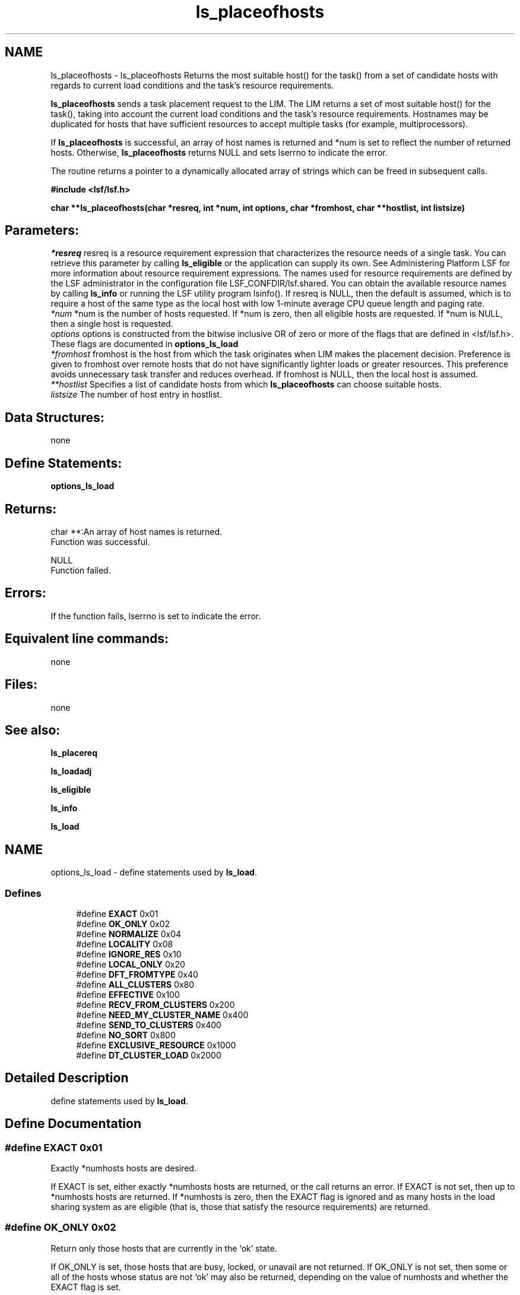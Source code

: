 .TH "ls_placeofhosts" 3 "3 Sep 2009" "Version 7.0" "Platform LSF 7.0.6 C API Reference" \" -*- nroff -*-
.ad l
.nh
.SH NAME
ls_placeofhosts \- ls_placeofhosts 
Returns the most suitable host() for the task() from a set of candidate hosts with regards to current load conditions and the task's resource requirements.
.PP
\fBls_placeofhosts\fP sends a task placement request to the LIM. The LIM returns a set of most suitable host() for the task(), taking into account the current load conditions and the task's resource requirements. Hostnames may be duplicated for hosts that have sufficient resources to accept multiple tasks (for example, multiprocessors).
.PP
If \fBls_placeofhosts\fP is successful, an array of host names is returned and *num is set to reflect the number of returned hosts. Otherwise, \fBls_placeofhosts\fP returns NULL and sets lserrno to indicate the error.
.PP
The routine returns a pointer to a dynamically allocated array of strings which can be freed in subsequent calls.
.PP
\fB#include <lsf/lsf.h>\fP
.PP
\fB char **ls_placeofhosts(char *resreq, int *num, int options, char *fromhost, char **hostlist, int listsize)\fP
.PP
.SH "Parameters:"
\fI*resreq\fP resreq is a resource requirement expression that characterizes the resource needs of a single task. You can retrieve this parameter by calling \fBls_eligible\fP or the application can supply its own. See Administering Platform LSF for more information about resource requirement expressions. The names used for resource requirements are defined by the LSF administrator in the configuration file LSF_CONFDIR/lsf.shared. You can obtain the available resource names by calling \fBls_info\fP or running the LSF utility program lsinfo(). If resreq is NULL, then the default is assumed, which is to require a host of the same type as the local host with low 1-minute average CPU queue length and paging rate.
.br
\fI*num\fP *num is the number of hosts requested. If *num is zero, then all eligible hosts are requested. If *num is NULL, then a single host is requested.
.br
\fIoptions\fP options is constructed from the bitwise inclusive OR of zero or more of the flags that are defined in <lsf/lsf.h>. These flags are documented in \fBoptions_ls_load\fP
.br
\fI*fromhost\fP fromhost is the host from which the task originates when LIM makes the placement decision. Preference is given to fromhost over remote hosts that do not have significantly lighter loads or greater resources. This preference avoids unnecessary task transfer and reduces overhead. If fromhost is NULL, then the local host is assumed.
.br
\fI**hostlist\fP Specifies a list of candidate hosts from which \fBls_placeofhosts\fP can choose suitable hosts.
.br
\fIlistsize\fP The number of host entry in hostlist.
.PP
.SH "Data Structures:" 
.PP
none 
.br
.PP
.SH "Define Statements:" 
.PP
\fBoptions_ls_load\fP
.PP
.SH "Returns:"
char **:An array of host names is returned. 
.br
 Function was successful. 
.PP
NULL 
.br
 Function failed.
.PP
.SH "Errors:" 
.PP
If the function fails, lserrno is set to indicate the error.
.PP
.SH "Equivalent line commands:" 
.PP
none
.PP
.SH "Files:" 
.PP
none
.PP
.SH "See also:"
\fBls_placereq\fP 
.PP
\fBls_loadadj\fP 
.PP
\fBls_eligible\fP 
.PP
\fBls_info\fP 
.PP
\fBls_load\fP 
.PP

.ad l
.nh
.SH NAME
options_ls_load \- define statements used by \fBls_load\fP.  

.PP
.SS "Defines"

.in +1c
.ti -1c
.RI "#define \fBEXACT\fP   0x01"
.br
.ti -1c
.RI "#define \fBOK_ONLY\fP   0x02"
.br
.ti -1c
.RI "#define \fBNORMALIZE\fP   0x04"
.br
.ti -1c
.RI "#define \fBLOCALITY\fP   0x08"
.br
.ti -1c
.RI "#define \fBIGNORE_RES\fP   0x10"
.br
.ti -1c
.RI "#define \fBLOCAL_ONLY\fP   0x20"
.br
.ti -1c
.RI "#define \fBDFT_FROMTYPE\fP   0x40"
.br
.ti -1c
.RI "#define \fBALL_CLUSTERS\fP   0x80"
.br
.ti -1c
.RI "#define \fBEFFECTIVE\fP   0x100"
.br
.ti -1c
.RI "#define \fBRECV_FROM_CLUSTERS\fP   0x200"
.br
.ti -1c
.RI "#define \fBNEED_MY_CLUSTER_NAME\fP   0x400"
.br
.ti -1c
.RI "#define \fBSEND_TO_CLUSTERS\fP   0x400"
.br
.ti -1c
.RI "#define \fBNO_SORT\fP   0x800"
.br
.ti -1c
.RI "#define \fBEXCLUSIVE_RESOURCE\fP   0x1000"
.br
.ti -1c
.RI "#define \fBDT_CLUSTER_LOAD\fP   0x2000"
.br
.in -1c
.SH "Detailed Description"
.PP 
define statements used by \fBls_load\fP. 
.SH "Define Documentation"
.PP 
.SS "#define EXACT   0x01"
.PP
Exactly *numhosts hosts are desired. 
.PP
If EXACT is set, either exactly *numhosts hosts are returned, or the call returns an error. If EXACT is not set, then up to *numhosts hosts are returned. If *numhosts is zero, then the EXACT flag is ignored and as many hosts in the load sharing system as are eligible (that is, those that satisfy the resource requirements) are returned. 
.SS "#define OK_ONLY   0x02"
.PP
Return only those hosts that are currently in the `ok' state. 
.PP
If OK_ONLY is set, those hosts that are busy, locked, or unavail are not returned. If OK_ONLY is not set, then some or all of the hosts whose status are not `ok' may also be returned, depending on the value of numhosts and whether the EXACT flag is set. 
.SS "#define NORMALIZE   0x04"
.PP
Normalize CPU load indices. 
.PP
If NORMALIZE is set, then the CPU run queue length load indices r15s, r1m, and r15m of each host returned are normalized. See Administering Platform LSF for the concept of normalized queue length. Default is to return the raw queue length. The options EFFECTIVE and NORMALIZE are mutually exclusive. 
.SS "#define LOCALITY   0x08"
.PP
The locality of the hosts. 
.PP
.SS "#define IGNORE_RES   0x10"
.PP
Ignore the status of RES when determining the hosts that are considered to be `ok'. 
.PP
If IGNORE_RES is specified, then hosts with RES not running are also considered to be `ok' during host selection. 
.SS "#define LOCAL_ONLY   0x20"
.PP
Local cluster only. 
.PP
.SS "#define DFT_FROMTYPE   0x40"
.PP
Return hosts with the same type as the fromhost which satisfy the resource requirements. 
.PP
By default all host types are considered. 
.SS "#define ALL_CLUSTERS   0x80"
.PP
All clusters. 
.PP
.SS "#define EFFECTIVE   0x100"
.PP
If EFFECTIVE is set, then the CPU run queue length load indices of each host returned are effective load. 
.PP
See Administering Platform LSF for the concept of effective queue length. Default is to return the raw queue length. The options EFFECTIVE and NORMALIZE are mutually exclusive. 
.SS "#define RECV_FROM_CLUSTERS   0x200"
.PP
Only return info about clusters I can receive job from. 
.PP
.SS "#define NEED_MY_CLUSTER_NAME   0x400"
.PP
Need my cluster name. 
.PP
.SS "#define SEND_TO_CLUSTERS   0x400"
.PP
Only return info about clusters I can send job to. 
.PP
.SS "#define NO_SORT   0x800"
.PP
No host sorting is needed. 
.PP
.SS "#define EXCLUSIVE_RESOURCE   0x1000"
.PP
Exclusive resource definition enforcement. 
.PP
.SS "#define DT_CLUSTER_LOAD   0x2000"
.PP
Desktop cluster return unlicensed hosts load info. 
.PP
.SH "Author"
.PP 
Generated automatically by Doxygen for Platform LSF 7.0.6 C API Reference from the source code.
